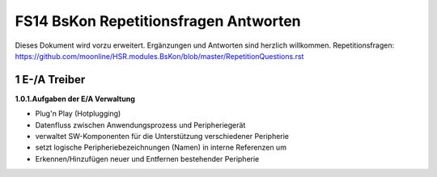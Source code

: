 ======================================
FS14 BsKon Repetitionsfragen Antworten
======================================

Dieses Dokument wird vorzu erweitert. Ergänzungen und Antworten sind herzlich willkommen.
Repetitionsfragen: https://github.com/moonline/HSR.modules.BsKon/blob/master/RepetitionQuestions.rst


1 E-/A Treiber
===============

**1.0.1.Aufgaben der E/A Verwaltung**

* Plug'n Play (Hotplugging)
* Datenfluss zwischen Anwendungsprozess und Peripheriegerät
* verwaltet SW-Komponenten für die Unterstützung verschiedener Peripherie
* setzt logische Peripheriebezeichnungen (Namen) in interne Referenzen um
* Erkennen/Hinzufügen neuer und Entfernen bestehender Peripherie


